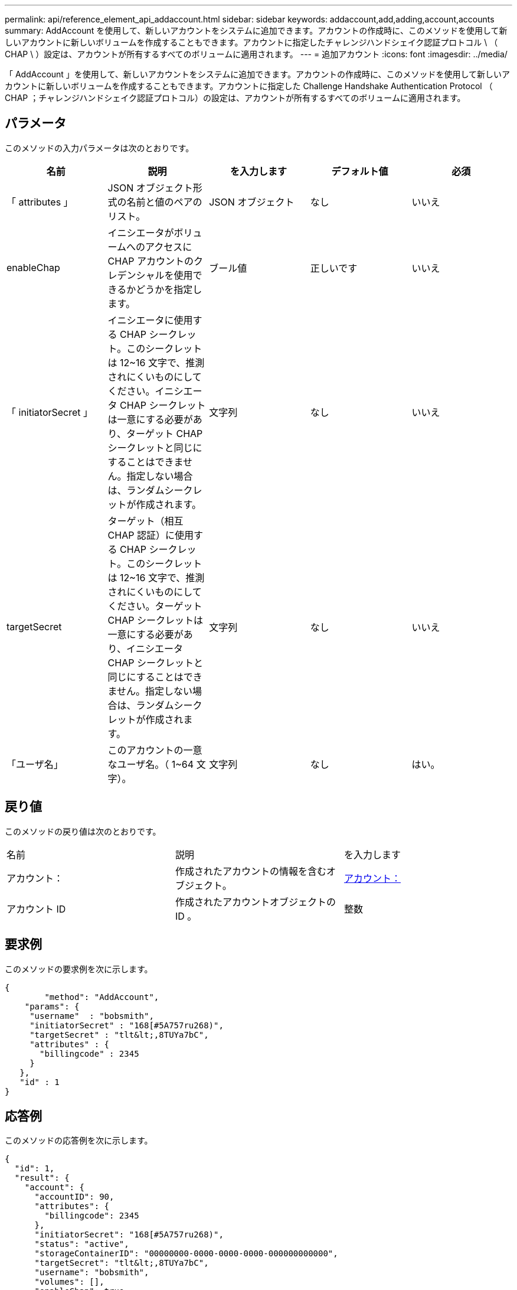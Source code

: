 ---
permalink: api/reference_element_api_addaccount.html 
sidebar: sidebar 
keywords: addaccount,add,adding,account,accounts 
summary: AddAccount を使用して、新しいアカウントをシステムに追加できます。アカウントの作成時に、このメソッドを使用して新しいアカウントに新しいボリュームを作成することもできます。アカウントに指定したチャレンジハンドシェイク認証プロトコル \ （ CHAP \ ）設定は、アカウントが所有するすべてのボリュームに適用されます。 
---
= 追加アカウント
:icons: font
:imagesdir: ../media/


[role="lead"]
「 AddAccount 」を使用して、新しいアカウントをシステムに追加できます。アカウントの作成時に、このメソッドを使用して新しいアカウントに新しいボリュームを作成することもできます。アカウントに指定した Challenge Handshake Authentication Protocol （ CHAP ；チャレンジハンドシェイク認証プロトコル）の設定は、アカウントが所有するすべてのボリュームに適用されます。



== パラメータ

このメソッドの入力パラメータは次のとおりです。

|===
| 名前 | 説明 | を入力します | デフォルト値 | 必須 


 a| 
「 attributes 」
 a| 
JSON オブジェクト形式の名前と値のペアのリスト。
 a| 
JSON オブジェクト
 a| 
なし
 a| 
いいえ



 a| 
enableChap
 a| 
イニシエータがボリュームへのアクセスに CHAP アカウントのクレデンシャルを使用できるかどうかを指定します。
 a| 
ブール値
 a| 
正しいです
 a| 
いいえ



 a| 
「 initiatorSecret 」
 a| 
イニシエータに使用する CHAP シークレット。このシークレットは 12~16 文字で、推測されにくいものにしてください。イニシエータ CHAP シークレットは一意にする必要があり、ターゲット CHAP シークレットと同じにすることはできません。指定しない場合は、ランダムシークレットが作成されます。
 a| 
文字列
 a| 
なし
 a| 
いいえ



 a| 
targetSecret
 a| 
ターゲット（相互 CHAP 認証）に使用する CHAP シークレット。このシークレットは 12~16 文字で、推測されにくいものにしてください。ターゲット CHAP シークレットは一意にする必要があり、イニシエータ CHAP シークレットと同じにすることはできません。指定しない場合は、ランダムシークレットが作成されます。
 a| 
文字列
 a| 
なし
 a| 
いいえ



 a| 
「ユーザ名」
 a| 
このアカウントの一意なユーザ名。（ 1~64 文字）。
 a| 
文字列
 a| 
なし
 a| 
はい。

|===


== 戻り値

このメソッドの戻り値は次のとおりです。

|===


| 名前 | 説明 | を入力します 


 a| 
アカウント：
 a| 
作成されたアカウントの情報を含むオブジェクト。
 a| 
xref:reference_element_api_account.adoc[アカウント：]



 a| 
アカウント ID
 a| 
作成されたアカウントオブジェクトの ID 。
 a| 
整数

|===


== 要求例

このメソッドの要求例を次に示します。

[listing]
----
{
	"method": "AddAccount",
    "params": {
     "username"  : "bobsmith",
     "initiatorSecret" : "168[#5A757ru268)",
     "targetSecret" : "tlt&lt;,8TUYa7bC",
     "attributes" : {
       "billingcode" : 2345
     }
   },
   "id" : 1
}
----


== 応答例

このメソッドの応答例を次に示します。

[listing]
----
{
  "id": 1,
  "result": {
    "account": {
      "accountID": 90,
      "attributes": {
        "billingcode": 2345
      },
      "initiatorSecret": "168[#5A757ru268)",
      "status": "active",
      "storageContainerID": "00000000-0000-0000-0000-000000000000",
      "targetSecret": "tlt&lt;,8TUYa7bC",
      "username": "bobsmith",
      "volumes": [],
      "enableChap": true
    },
    "accountID": 90
  }
}
----


== 新規導入バージョン

9.6
